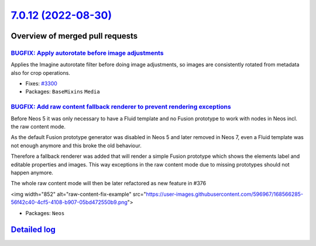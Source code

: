 `7.0.12 (2022-08-30) <https://github.com/neos/neos-development-collection/releases/tag/7.0.12>`_
================================================================================================

Overview of merged pull requests
~~~~~~~~~~~~~~~~~~~~~~~~~~~~~~~~

`BUGFIX: Apply autorotate before image adjustments <https://github.com/neos/neos-development-collection/pull/3851>`_
--------------------------------------------------------------------------------------------------------------------

Applies the Imagine autorotate filter before doing image adjustments,
so images are consistently rotated from metadata also for crop
operations.

* Fixes: `#3300 <https://github.com/neos/neos-development-collection/issues/3300>`_

* Packages: ``BaseMixins`` ``Media``

`BUGFIX: Add raw content fallback renderer to prevent rendering exceptions <https://github.com/neos/neos-development-collection/pull/3798>`_
--------------------------------------------------------------------------------------------------------------------------------------------

Before Neos 5 it was only necessary to have a Fluid template and no Fusion prototype to work with nodes in Neos incl. the raw content mode.

As the default Fusion prototype generator was disabled in Neos 5 and later removed in Neos 7, even a Fluid template was not enough anymore and this broke the old behaviour.

Therefore a fallback renderer was added that will render a simple Fusion prototype which shows the elements label and editable properties and images. This way exceptions in the raw content mode due to missing prototypes should not happen anymore.

The whole raw content mode will then be later refactored as new feature in #376

<img width="852" alt="raw-content-fix-example" src="https://user-images.githubusercontent.com/596967/168566285-56f42c40-4cf5-4108-b907-05bd472550b9.png">

* Packages: ``Neos``

`Detailed log <https://github.com/neos/neos-development-collection/compare/7.0.11...7.0.12>`_
~~~~~~~~~~~~~~~~~~~~~~~~~~~~~~~~~~~~~~~~~~~~~~~~~~~~~~~~~~~~~~~~~~~~~~~~~~~~~~~~~~~~~~~~~~~~~
